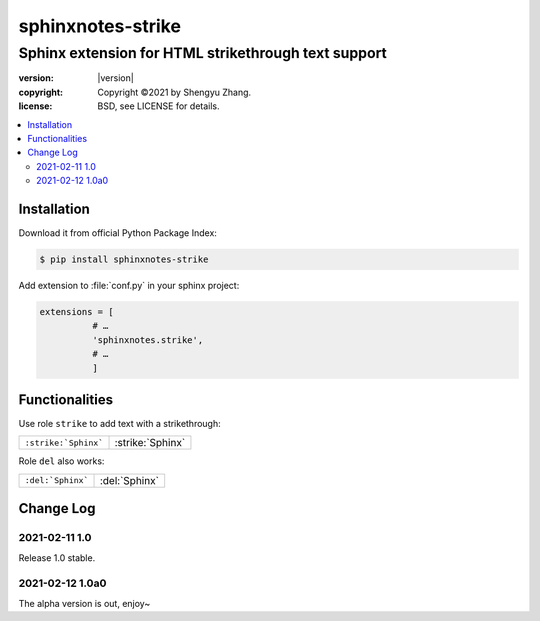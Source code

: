 ==================
sphinxnotes-strike
==================

----------------------------------------------------
Sphinx extension for HTML strikethrough text support
----------------------------------------------------

.. image:: https://img.shields.io/github/stars/sphinx-notes/strike.svg?style=social&label=Star&maxAge=2592000
   :target: https://github.com/sphinx-notes/strike

:version: |version|
:copyright: Copyright ©2021 by Shengyu Zhang.
:license: BSD, see LICENSE for details.

.. contents::
   :local:
   :backlinks: none

Installation
============

Download it from official Python Package Index:

.. code-block:: console

   $ pip install sphinxnotes-strike

Add extension to :file:`conf.py` in your sphinx project:

.. code-block:: python

    extensions = [
              # …
              'sphinxnotes.strike',
              # …
              ]

Functionalities
===============

Use role ``strike`` to add text with a strikethrough:

==================== ================
``:strike:`Sphinx``` :strike:`Sphinx`
==================== ================

Role ``del`` also works:

================= =============
``:del:`Sphinx``` :del:`Sphinx`
================= =============

Change Log
==========

2021-02-11 1.0
--------------

.. sectionauthor:: Shengyu Zhang

Release 1.0 stable.

2021-02-12 1.0a0
----------------

.. sectionauthor:: Shengyu Zhang

The alpha version is out, enjoy~
